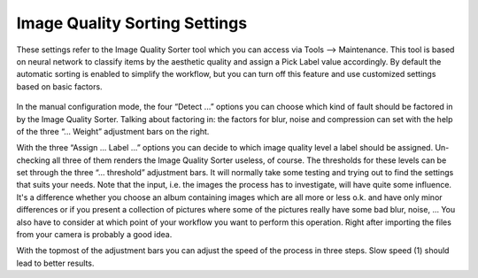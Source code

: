 .. meta::
   :description: digiKam Image Quality Sorting Settings
   :keywords: digiKam, documentation, user manual, photo management, open source, free, learn, easy

.. metadata-placeholder

   :authors: - digiKam Team (see Credits and License for details)

   :license: Creative Commons License SA 4.0

.. _imgqsort_settings:

Image Quality Sorting Settings
==============================

.. contents::

These settings refer to the Image Quality Sorter tool which you can access via Tools --> Maintenance. This tool is based on neural network to classify items by the aesthetic quality and assign a Pick Label value accordingly. By default the automatic sorting is enabled to simplify the workflow, but you can turn off this feature and use customized settings based on basic factors.

.. figure:: images/setup_quality.webp

In the manual configuration mode, the four “Detect ...” options you can choose which kind of fault should be factored in by the Image Quality Sorter. Talking about factoring in: the factors for blur, noise and compression can set with the help of the three “... Weight” adjustment bars on the right.

With the three “Assign ... Label ...” options you can decide to which image quality level a label should be assigned. Un-checking all three of them renders the Image Quality Sorter useless, of course. The thresholds for these levels can be set through the three “... threshold” adjustment bars. It will normally take some testing and trying out to find the settings that suits your needs. Note that the input, i.e. the images the process has to investigate, will have quite some influence. It's a difference whether you choose an album containing images which are all more or less o.k. and have only minor differences or if you present a collection of pictures where some of the pictures really have some bad blur, noise, ... You also have to consider at which point of your workflow you want to perform this operation. Right after importing the files from your camera is probably a good idea.

With the topmost of the adjustment bars you can adjust the speed of the process in three steps. Slow speed (1) should lead to better results.
